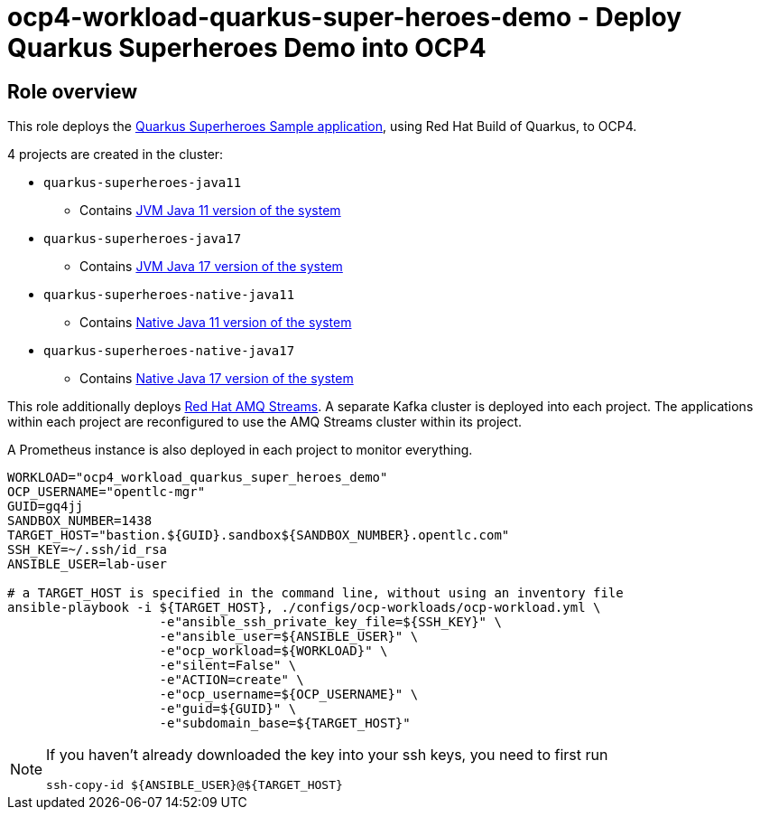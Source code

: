 = ocp4-workload-quarkus-super-heroes-demo - Deploy Quarkus Superheroes Demo into OCP4

== Role overview
This role deploys the https://github.com/quarkusio/quarkus-super-heroes/tree/rhbq-2.7[Quarkus Superheroes Sample application], using Red Hat Build of Quarkus, to OCP4.

4 projects are created in the cluster:

* `quarkus-superheroes-java11`
** Contains https://github.com/quarkusio/quarkus-super-heroes/blob/rhbq-2.7/deploy/k8s/java11-openshift.yml[JVM Java 11 version of the system]
* `quarkus-superheroes-java17`
** Contains https://github.com/quarkusio/quarkus-super-heroes/blob/rhbq-2.7/deploy/k8s/java17-openshift.yml[JVM Java 17 version of the system]
* `quarkus-superheroes-native-java11`
** Contains https://github.com/quarkusio/quarkus-super-heroes/blob/rhbq-2.7/deploy/k8s/native-java11-openshift.yml[Native Java 11 version of the system]
* `quarkus-superheroes-native-java17`
** Contains https://github.com/quarkusio/quarkus-super-heroes/blob/rhbq-2.7/deploy/k8s/native-java17-openshift.yml[Native Java 17 version of the system]

This role additionally deploys https://access.redhat.com/documentation/en-us/red_hat_amq_streams[Red Hat AMQ Streams]. A separate Kafka cluster is deployed into each project. The applications within each project are reconfigured to use the AMQ Streams cluster within its project.

A Prometheus instance is also deployed in each project to monitor everything.

----
WORKLOAD="ocp4_workload_quarkus_super_heroes_demo"
OCP_USERNAME="opentlc-mgr"
GUID=gq4jj
SANDBOX_NUMBER=1438
TARGET_HOST="bastion.${GUID}.sandbox${SANDBOX_NUMBER}.opentlc.com"
SSH_KEY=~/.ssh/id_rsa
ANSIBLE_USER=lab-user

# a TARGET_HOST is specified in the command line, without using an inventory file
ansible-playbook -i ${TARGET_HOST}, ./configs/ocp-workloads/ocp-workload.yml \
                    -e"ansible_ssh_private_key_file=${SSH_KEY}" \
                    -e"ansible_user=${ANSIBLE_USER}" \
                    -e"ocp_workload=${WORKLOAD}" \
                    -e"silent=False" \
                    -e"ACTION=create" \
                    -e"ocp_username=${OCP_USERNAME}" \
                    -e"guid=${GUID}" \
                    -e"subdomain_base=${TARGET_HOST}"
----

[NOTE]
====
If you haven't already downloaded the key into your ssh keys, you need to first run

----
ssh-copy-id ${ANSIBLE_USER}@${TARGET_HOST}
----
====